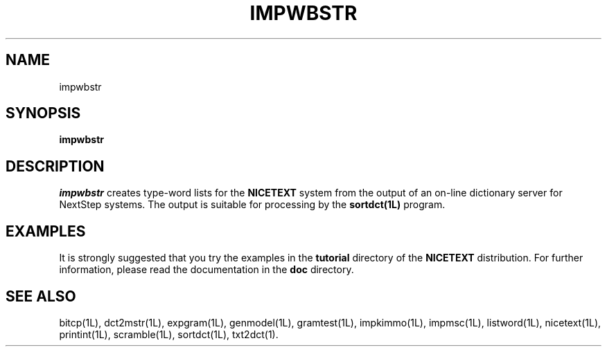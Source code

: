 .\" Copyright (C) 1995-1998 Dr. George Davida and Mark T. Chapman
.\" impwbstr.1 by Mark T. Chapman
.\"
.TH IMPWBSTR 1L "Aug 17, 1998 (v0.9)" NICETEXT 
.SH NAME
impwbstr
.SH SYNOPSIS
.B impwbstr 
.SH DESCRIPTION
.I impwbstr
creates type-word lists for the
.B NICETEXT 
system from the output of an on-line dictionary server for NextStep systems.  
The output is suitable for processing by the
.B sortdct(1L)
program.
.SH "EXAMPLES"
It is strongly suggested that you try the examples in the
.B tutorial 
directory of the
.B NICETEXT
distribution.
For further information, please read the documentation in the 
.B doc 
directory.
.SH "SEE ALSO"
bitcp(1L),
dct2mstr(1L),
expgram(1L),
genmodel(1L),
gramtest(1L),
impkimmo(1L),
impmsc(1L),
listword(1L),
nicetext(1L),
printint(1L),
scramble(1L),
sortdct(1L),
txt2dct(1).

